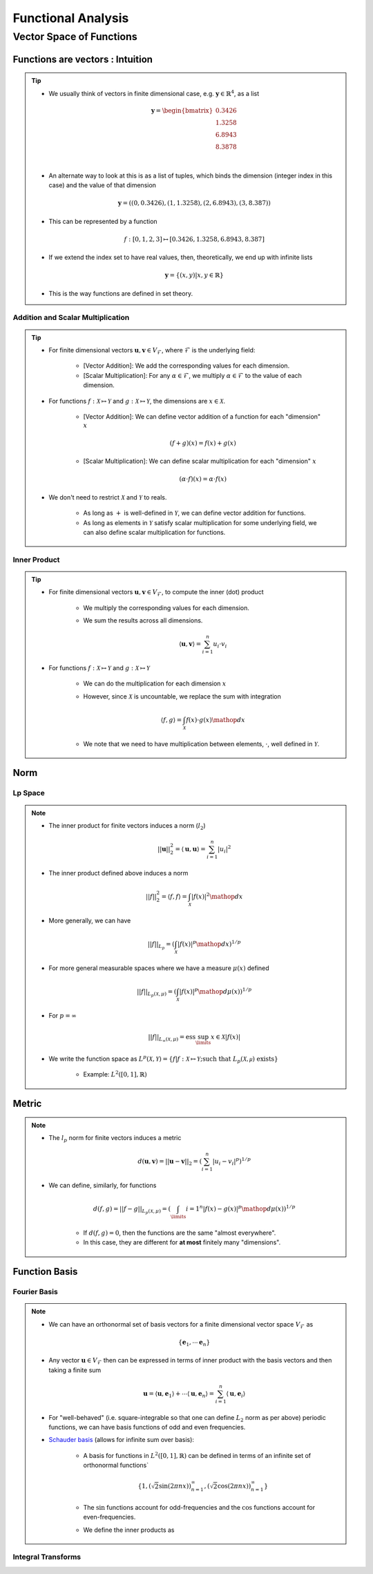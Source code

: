 ################################################################################
Functional Analysis
################################################################################

********************************************************************************
Vector Space of Functions
********************************************************************************
Functions are vectors : Intuition
================================================================================
.. tip::
	* We usually think of vectors in finite dimensional case, e.g. :math:`\mathbf{y}\in\mathbb{R}^4`, as a list

		.. math:: \mathbf{y}=\begin{bmatrix}0.3426 \\1.3258 \\6.8943 \\8.3878 \\\end{bmatrix}\\
	* An alternate way to look at this is as a list of tuples, which binds the dimension (integer index in this case) and the value of that dimension

		.. math:: \mathbf{y}=\left((0,0.3426),(1,1.3258),(2,6.8943),(3,8.387)\right)
	* This can be represented by a function

		.. math:: f:[0,1,2,3]\mapsto[0.3426,1.3258,6.8943,8.387]
	* If we extend the index set to have real values, then, theoretically, we end up with infinite lists

		.. math:: \mathbf{y}=\{(x,y)|x,y\in\mathbb{R}\}
	* This is the way functions are defined in set theory.

Addition and Scalar Multiplication
--------------------------------------------------------------------------------
.. tip::
	* For finite dimensional vectors :math:`\mathbf{u},\mathbf{v}\in V_{\mathcal{F}}`, where :math:`\mathcal{F}` is the underlying field:

		* [Vector Addition]: We add the corresponding values for each dimension.
		* [Scalar Multiplication]: For any :math:`\alpha\in\mathcal{F}`, we multiply :math:`\alpha\in\mathcal{F}` to the value of each dimension.
	* For functions :math:`f:\mathcal{X}\mapsto\mathcal{Y}` and :math:`g:\mathcal{X}\mapsto\mathcal{Y}`, the dimensions are :math:`x\in\mathcal{X}`. 

		* [Vector Addition]: We can define vector addition of a function for each "dimension" :math:`x`

			.. math:: (f + g)(x) = f(x) + g(x)
		* [Scalar Multiplication]: We can define scalar multiplication for each "dimension" :math:`x`

			.. math:: (\alpha\cdot f)(x) = \alpha\cdot f(x)
	* We don't need to restrict :math:`\mathcal{X}` and :math:`\mathcal{Y}` to reals.

		* As long as :math:`+` is well-defined in :math:`\mathcal{Y}`, we can define vector addition for functions.
		* As long as elements in :math:`\mathcal{Y}` satisfy scalar multiplication for some underlying field, we can also define scalar multiplication for functions.

Inner Product
--------------------------------------------------------------------------------
.. tip::
	* For finite dimensional vectors :math:`\mathbf{u},\mathbf{v}\in V_{\mathcal{F}}`, to compute the inner (dot) product

		* We multiply the corresponding values for each dimension.
		* We sum the results across all dimensions.

			.. math:: \langle\mathbf{u},\mathbf{v}\rangle=\sum_{i=1}^n u_i\cdot v_i
	* For functions :math:`f:\mathcal{X}\mapsto\mathcal{Y}` and :math:`g:\mathcal{X}\mapsto\mathcal{Y}`

		* We can do the multiplication for each dimension :math:`x`
		* However, since :math:`\mathcal{X}` is uncountable, we replace the sum with integration

			.. math:: \langle f,g\rangle=\int_{\mathcal{X}}f(x)\cdot g(x)\mathop{dx}
		* We note that we need to have multiplication between elements, :math:`\cdot`, well defined in :math:`\mathcal{Y}`.

Norm
================================================================================
Lp Space
--------------------------------------------------------------------------------
.. note::
	* The inner product for finite vectors induces a norm (:math:`l_2`)

		.. math:: ||\mathbf{u}||_2^2=\langle \mathbf{u},\mathbf{u}\rangle=\sum_{i=1}^n|u_i|^2
	* The inner product defined above induces a norm

		.. math:: ||f||_2^2=\langle f,f\rangle=\int_{\mathcal{X}}|f(x)|^2\mathop{dx}
	* More generally, we can have

		.. math:: ||f||_{L_p}=\left(\int_{\mathcal{X}}|f(x)|^p\mathop{dx}\right)^{1/p}
	* For more general measurable spaces where we have a measure :math:`\mu(x)` defined

		.. math:: ||f||_{L_p(\mathcal{X},\mu)}=\left(\int_{\mathcal{X}}|f(x)|^p\mathop{d\mu}(x)\right)^{1/p}
	* For :math:`p=\infty`

		.. math:: ||f||_{L_\infty(\mathcal{X},\mu)}=\text{ess}\sup_\limits{x\in\mathcal{X}}|f(x)|
	* We write the function space as :math:`L^p(\mathcal{X},\mathcal{Y})=\{f|f:\mathcal{X}\mapsto\mathcal{Y};\text{such that }L_p(\mathcal{X,\mu})\text{ exists}\}`

		* Example: :math:`L^2([0,1],\mathbb{R})`

Metric
================================================================================
.. note::
	* The :math:`l_p` norm for finite vectors induces a metric 

		.. math:: d(\mathbf{u}, \mathbf{v})=||\mathbf{u}-\mathbf{v}||_2=\left(\sum_{i=1}^n|u_i-v_i|^p\right)^{1/p}
	* We can define, similarly, for functions

		.. math:: d(f, g)=||f-g||_{L_p(\mathcal{X},\mu)}=\left(\int_\limits{i=1}^n|f(x)-g(x)|^p\mathop{d\mu}(x)\right)^{1/p}

		* If :math:`d(f, g)=0`, then the functions are the same "almost everywhere".
		* In this case, they are different for **at most** finitely many "dimensions".

Function Basis
================================================================================
Fourier Basis
--------------------------------------------------------------------------------
.. note::
	* We can have an orthonormal set of basis vectors for a finite dimensional vector space :math:`V_{\mathcal{F}}` as

		.. math:: \{\mathbf{e}_1,\cdots\mathbf{e}_n\}
	* Any vector :math:`\mathbf{u}\in V_{\mathcal{F}}` then can be expressed in terms of inner product with the basis vectors and then taking a finite sum

		.. math:: \mathbf{u}=\langle \mathbf{u},\mathbf{e}_1\rangle+\cdots\langle \mathbf{u},\mathbf{e}_n\rangle=\sum_{i=1}^n \langle \mathbf{u},\mathbf{e}_i\rangle
	* For "well-behaved" (i.e. square-integrable so that one can define :math:`L_2` norm as per above) periodic functions, we can have basis functions of odd and even frequencies.
	* `Schauder basis <https://en.wikipedia.org/wiki/Schauder_basis>`_ (allows for infinite sum over basis):

		* A basis for functions in :math:`L^2([0,1],\mathbb{R})` can be defined in terms of an infinite set of orthonormal functions`

			.. math:: \{1, (\sqrt{2}\sin(2\pi nx))_{n=1}^\infty, (\sqrt{2}\cos(2\pi nx))_{n=1}^\infty\}
		* The :math:`\sin` functions account for odd-frequencies and the :math:`\cos` functions account for even-frequencies.
		* We define the inner products as

Integral Transforms
--------------------------------------------------------------------------------

.. seealso::
	* `Functions are vectors <https://www.youtube.com/watch?v=LSbpQawNzU8>`_
	* `THE GEOMETRY OF MATHEMATICAL METHODS <https://books.physics.oregonstate.edu/GMM/complete.html>`_
